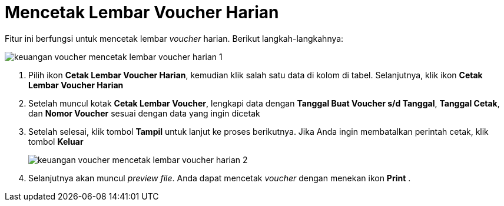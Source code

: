 = Mencetak Lembar Voucher Harian

Fitur ini berfungsi untuk mencetak lembar _voucher_ harian. Berikut langkah-langkahnya:

image::../images-keuangan/keuangan-voucher-mencetak-lembar-voucher-harian-1.png[align="center"]


1. Pilih ikon *Cetak Lembar Voucher Harian*, kemudian klik salah satu data di kolom di tabel. Selanjutnya, klik ikon *Cetak Lembar Voucher Harian*

2. Setelah muncul kotak *Cetak Lembar Voucher*, lengkapi data dengan *Tanggal Buat Voucher s/d Tanggal*, *Tanggal Cetak*, dan *Nomor Voucher* sesuai dengan data yang ingin dicetak

3. Setelah selesai, klik tombol *Tampil* untuk lanjut ke proses berikutnya. Jika Anda ingin membatalkan perintah cetak, klik tombol *Keluar*

+
image::../images-keuangan/keuangan-voucher-mencetak-lembar-voucher-harian-2.png[align="center"]

4. Selanjutnya akan muncul _preview file_. Anda dapat mencetak _voucher_ dengan menekan ikon *Print* .
